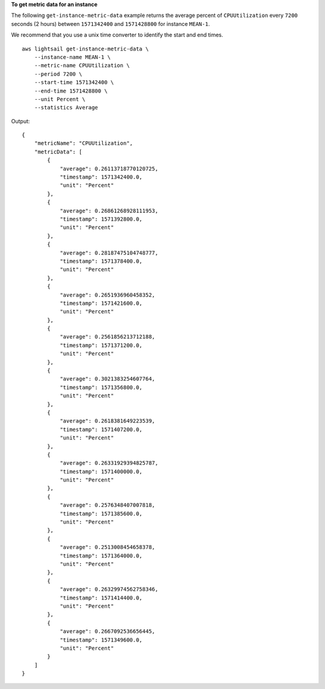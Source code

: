 **To get metric data for an instance**

The following ``get-instance-metric-data`` example returns the average percent of ``CPUUtilization`` every ``7200`` seconds (2 hours) between ``1571342400`` and ``1571428800`` for instance ``MEAN-1``.

We recommend that you use a unix time converter to identify the start and end times. ::

    aws lightsail get-instance-metric-data \
        --instance-name MEAN-1 \
        --metric-name CPUUtilization \
        --period 7200 \
        --start-time 1571342400 \
        --end-time 1571428800 \
        --unit Percent \
        --statistics Average

Output::

    {
        "metricName": "CPUUtilization",
        "metricData": [
            {
                "average": 0.26113718770120725,
                "timestamp": 1571342400.0,
                "unit": "Percent"
            },
            {
                "average": 0.26861268928111953,
                "timestamp": 1571392800.0,
                "unit": "Percent"
            },
            {
                "average": 0.28187475104748777,
                "timestamp": 1571378400.0,
                "unit": "Percent"
            },
            {
                "average": 0.2651936960458352,
                "timestamp": 1571421600.0,
                "unit": "Percent"
            },
            {
                "average": 0.2561856213712188,
                "timestamp": 1571371200.0,
                "unit": "Percent"
            },
            {
                "average": 0.3021383254607764,
                "timestamp": 1571356800.0,
                "unit": "Percent"
            },
            {
                "average": 0.2618381649223539,
                "timestamp": 1571407200.0,
                "unit": "Percent"
            },
            {
                "average": 0.26331929394825787,
                "timestamp": 1571400000.0,
                "unit": "Percent"
            },
            {
                "average": 0.2576348407007818,
                "timestamp": 1571385600.0,
                "unit": "Percent"
            },
            {
                "average": 0.2513008454658378,
                "timestamp": 1571364000.0,
                "unit": "Percent"
            },
            {
                "average": 0.26329974562758346,
                "timestamp": 1571414400.0,
                "unit": "Percent"
            },
            {
                "average": 0.2667092536656445,
                "timestamp": 1571349600.0,
                "unit": "Percent"
            }
        ]
    }
